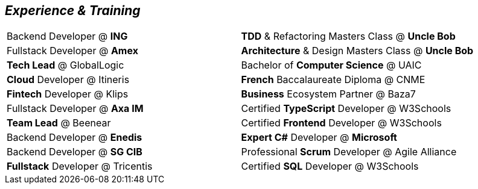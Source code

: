 [.text-center] 
== _Experience & Training_
[frame = none, grid = none, cols = "^.^a, ^.^a", stripes = odd]
|===

| Backend Developer @  *ING* | *TDD* & Refactoring Masters Class @ *Uncle Bob*
| Fullstack Developer @ *Amex* | *Architecture* & Design Masters Class @ *Uncle Bob*
| *Tech Lead* @ GlobalLogic | Bachelor of *Computer Science* @ UAIC
| *Cloud* Developer @ Itineris | *French* Baccalaureate Diploma @ CNME
| *Fintech* Developer @ Klips | *Business* Ecosystem Partner @ Baza7
| Fullstack Developer @ *Axa IM* | Certified *TypeScript* Developer @ W3Schools
| *Team Lead* @ Beenear | Certified *Frontend* Developer @ W3Schools
| Backend Developer @ *Enedis* | *Expert C#* Developer @ *Microsoft*
| Backend Developer @ *SG CIB* | Professional *Scrum* Developer @ Agile Alliance
| *Fullstack* Developer @ Tricentis | Certified *SQL* Developer @ W3Schools

// [frame=none, grid=none]
// [cols="1a"]
// !===
// !

// ! Col1

// !===

|===
